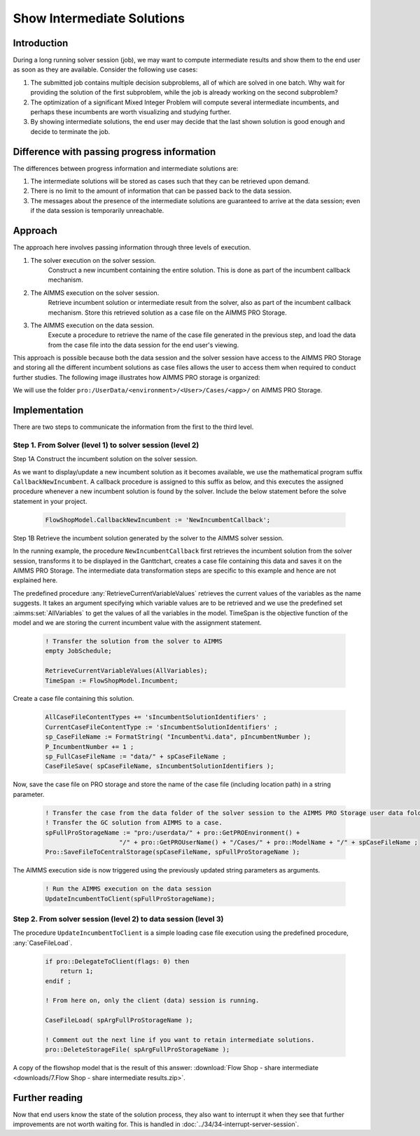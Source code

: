 
Show Intermediate Solutions
===============================

.. meta::
   :description: How to retrieve intermediate results from a solver session to the data session.
   :keywords: intermediate, results, server, data, session


.. todo  Work the following comments.
.. todo  Terminology: WebUI session vs. data session
         The terminology used in this article is not consistent with the terminology used by backend and webui teams.

Introduction
------------

During a long running solver session (job), we may want to compute intermediate results and show them to the end user as soon as they are available. Consider the following use cases:

#. The submitted job contains multiple decision subproblems, all of which are solved in one batch. Why wait for providing the solution of the first subproblem, while the job is already working on the second subproblem?

#. The optimization of a significant Mixed Integer Problem will compute several intermediate incumbents, and perhaps these incumbents are worth visualizing and studying further.

#. By showing intermediate solutions, the end user may decide that the last shown solution is good enough and decide to terminate the job.

Difference with passing progress information
--------------------------------------------

The differences between progress information and intermediate solutions are:

#. The intermediate solutions will be stored as cases such that they can be retrieved upon demand.

#. There is no limit to the amount of information that can be passed back to the data session.

#. The messages about the presence of the intermediate solutions are guaranteed to arrive at the data session; even if the data session is temporarily unreachable.


Approach
--------

The approach here involves passing information through three levels of execution. 

.. image:: images/ThreeLevelsOfExecutionIncumbentCB.png

#. The solver execution on the solver session. 
    Construct a new incumbent containing the entire solution. This is done as part of the incumbent callback mechanism. 
    
#. The AIMMS execution on the solver session. 
    Retrieve incumbent solution or intermediate result from the solver, also as part of the incumbent callback mechanism. Store this retrieved solution as a case file on the AIMMS PRO Storage. 

#. The AIMMS execution on the data session. 
    Execute a procedure to retrieve the name of the case file generated in the previous step, and load the data from the case file into the data session for the end user's viewing. 

This approach is possible because both the data session and the solver session have access to the AIMMS PRO Storage and storing all the different incumbent solutions as case files allows the user to access them when required to conduct further studies. The following image illustrates how AIMMS PRO storage is organized:

.. image:: images/Default-folder-layout-of-AIMMS-PRO-Storage.png
    :align: center

We will use the folder ``pro:/UserData/<environment>/<User>/Cases/<app>/`` on AIMMS PRO Storage. 

Implementation
--------------

There are two steps to communicate the information from the first to the third level. 

Step 1. From Solver (level 1) to solver session (level 2)
^^^^^^^^^^^^^^^^^^^^^^^^^^^^^^^^^^^^^^^^^^^^^^^^^^^^^^^^^ 

Step 1A Construct the incumbent solution on the solver session. 
    
As we want to display/update a new incumbent solution as it becomes available, we use the mathematical program suffix ``CallbackNewIncumbent``. A callback procedure is assigned to this suffix as below, and this executes the assigned procedure whenever a new incumbent solution is found by the solver. Include the below statement before the solve statement in your project. 

    .. code-block:: aimms
        
        FlowShopModel.CallbackNewIncumbent := 'NewIncumbentCallback';

Step 1B Retrieve the incumbent solution generated by the solver to the AIMMS solver session. 
    
In the running example, the procedure ``NewIncumbentCallback`` first retrieves the incumbent solution from the solver session, transforms it to be displayed in the Ganttchart, creates a case file containing this data and saves it on the AIMMS PRO Storage. The intermediate data transformation steps are specific to this example and hence are not explained here. 

The predefined procedure :any:`RetrieveCurrentVariableValues` retrieves the current values of the variables as the name suggests. It takes an argument specifying which variable values are to be retrieved and we use the predefined set :aimms:set:`AllVariables` to get the values of all the variables in the model. TimeSpan is the objective function of the model and we are storing the current incumbent value with the assignment statement. 

    .. code-block:: aimms

        ! Transfer the solution from the solver to AIMMS
        empty JobSchedule;

        RetrieveCurrentVariableValues(AllVariables);
        TimeSpan := FlowShopModel.Incumbent;
        
Create a case file containing this solution.    

    .. code-block:: aimms

        AllCaseFileContentTypes += 'sIncumbentSolutionIdentifiers' ;
        CurrentCaseFileContentType := 'sIncumbentSolutionIdentifiers' ;
        sp_CaseFileName := FormatString( "Incumbent%i.data", pIncumbentNumber );
        P_IncumbentNumber += 1 ;
        sp_FullCaseFileName := "data/" + spCaseFileName ;
        CaseFileSave( spCaseFileName, sIncumbentSolutionIdentifiers );

Now, save the case file on PRO storage and store the name of the case file (including location path) in a string parameter.

    .. code-block:: aimms    

        ! Transfer the case from the data folder of the solver session to the AIMMS PRO Storage user data folder.
        ! Transfer the GC solution from AIMMS to a case.
        spFullProStorageName := "pro:/userdata/" + pro::GetPROEnvironment() + 
                            "/" + pro::GetPROUserName() + "/Cases/" + pro::ModelName + "/" + spCaseFileName ;
        Pro::SaveFileToCentralStorage(spCaseFileName, spFullProStorageName );

The AIMMS execution side is now triggered using the previously updated string parameters as arguments. 

    .. code-block:: aimms

        ! Run the AIMMS execution on the data session
        UpdateIncumbentToClient(spFullProStorageName);
        
        
Step 2. From solver session (level 2) to data session (level 3) 
^^^^^^^^^^^^^^^^^^^^^^^^^^^^^^^^^^^^^^^^^^^^^^^^^^^^^^^^^^^^^^^^

The procedure ``UpdateIncumbentToClient`` is a simple loading case file execution using the predefined procedure, :any:`CaseFileLoad`.

    .. code-block:: aimms

        if pro::DelegateToClient(flags: 0) then
            return 1; 
        endif ;
                
        ! From here on, only the client (data) session is running.
                
        CaseFileLoad( spArgFullProStorageName );
                
        ! Comment out the next line if you want to retain intermediate solutions.
        pro::DeleteStorageFile( spArgFullProStorageName );


A copy of the flowshop model that is the result of this answer: :download:`Flow Shop - share intermediate <downloads/7.Flow Shop - share intermediate results.zip>`.


..  Let's start with an example that is being used elsewhere in `How To <https://how-to.aimms.com>`_  as well.
..    **Todo** URL for end result "remove veil" - "share progress info" needs to be inserted here.
..  Flowshop model - before sharing intermediate results with data session.
..  Flow Shop - share intermediate - after
..  Flow Shop - share intermediate - before

.. image:: images/BB07_WebUI_screen.PNG

Further reading
---------------

Now that end users know the state of the solution process, they also want to interrupt it when they see that further improvements are not worth waiting for. This is handled in :doc:`../34/34-interrupt-server-session`.




